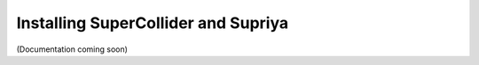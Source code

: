 Installing SuperCollider and Supriya
====================================

(Documentation coming soon)
